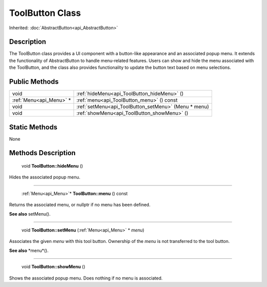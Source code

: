 .. _api_ToolButton:

ToolButton Class
================

Inherited: :doc:`AbstractButton<api_AbstractButton>`

.. _api_ToolButton_description:

Description
-----------

The ToolButton class provides a UI component with a button-like appearance and an associated popup menu. It extends the functionality of AbstractButton to handle menu-related features. Users can show and hide the menu associated with the ToolButton, and the class also provides functionality to update the button text based on menu selections.



.. _api_ToolButton_public:

Public Methods
--------------

+--------------------------+------------------------------------------------------+
|                     void | :ref:`hideMenu<api_ToolButton_hideMenu>` ()          |
+--------------------------+------------------------------------------------------+
|  :ref:`Menu<api_Menu>` * | :ref:`menu<api_ToolButton_menu>` () const            |
+--------------------------+------------------------------------------------------+
|                     void | :ref:`setMenu<api_ToolButton_setMenu>` (Menu * menu) |
+--------------------------+------------------------------------------------------+
|                     void | :ref:`showMenu<api_ToolButton_showMenu>` ()          |
+--------------------------+------------------------------------------------------+



.. _api_ToolButton_static:

Static Methods
--------------

None

.. _api_ToolButton_methods:

Methods Description
-------------------

.. _api_ToolButton_hideMenu:

 void **ToolButton::hideMenu** ()

Hides the associated popup menu.

----

.. _api_ToolButton_menu:

 :ref:`Menu<api_Menu>`* **ToolButton::menu** () const

Returns the associated menu, or nullptr if no menu has been defined.

**See also** setMenu().

----

.. _api_ToolButton_setMenu:

 void **ToolButton::setMenu** (:ref:`Menu<api_Menu>` * *menu*)

Associates the given *menu* with this tool button. Ownership of the *menu* is not transferred to the tool button.

**See also** *menu*().

----

.. _api_ToolButton_showMenu:

 void **ToolButton::showMenu** ()

Shows the associated popup menu. Does nothing if no menu is associated.


